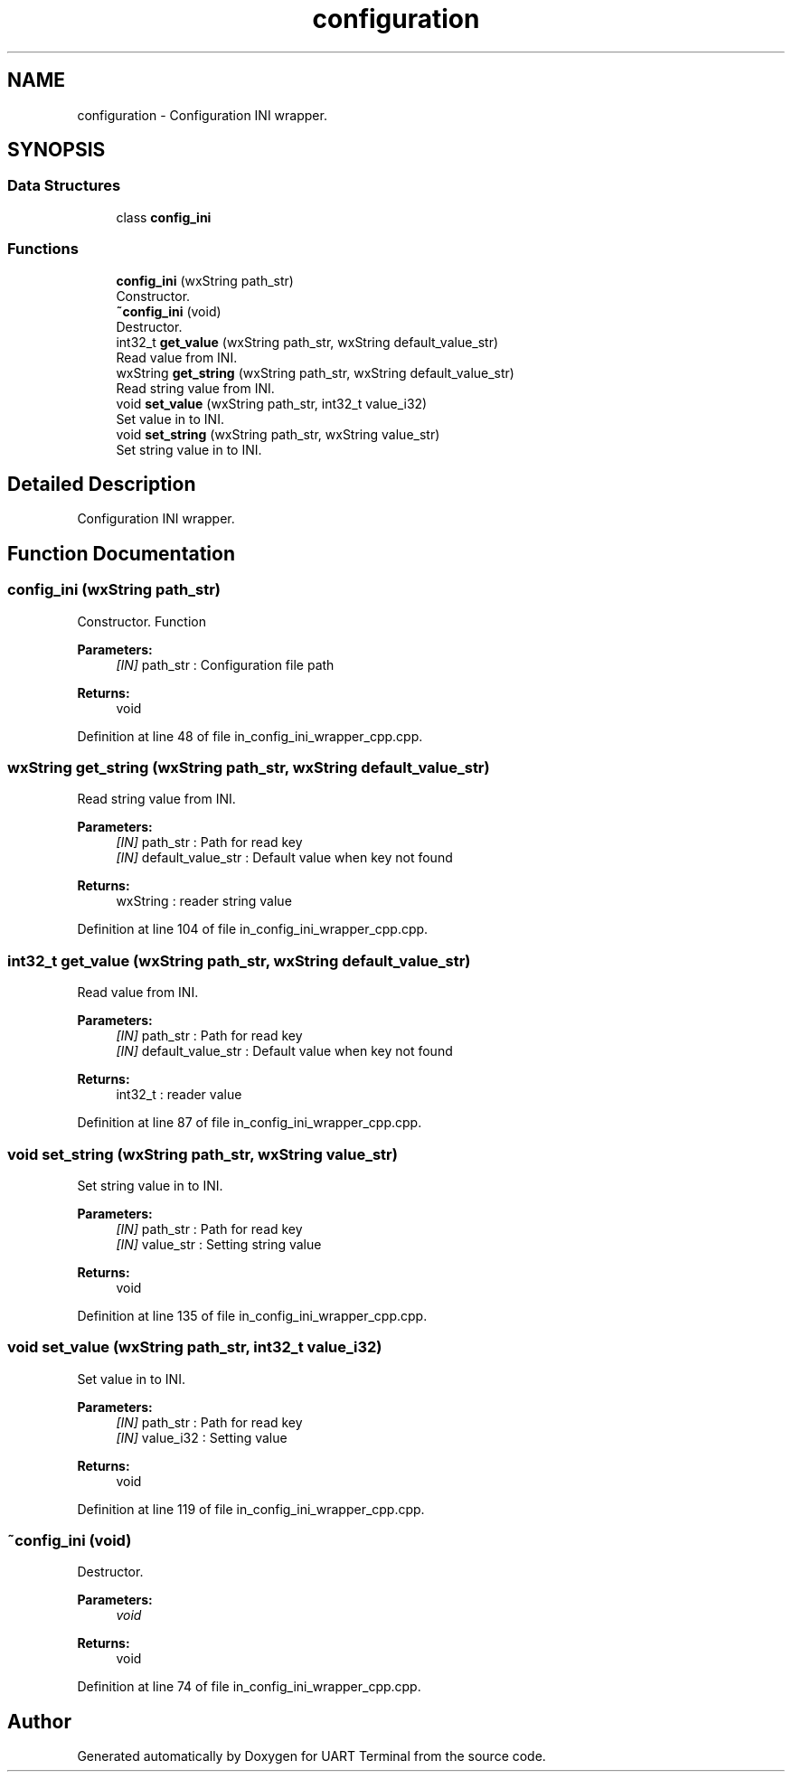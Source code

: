 .TH "configuration" 3 "Mon Apr 20 2020" "Version V2.0" "UART Terminal" \" -*- nroff -*-
.ad l
.nh
.SH NAME
configuration \- Configuration INI wrapper\&.  

.SH SYNOPSIS
.br
.PP
.SS "Data Structures"

.in +1c
.ti -1c
.RI "class \fBconfig_ini\fP"
.br
.in -1c
.SS "Functions"

.in +1c
.ti -1c
.RI "\fBconfig_ini\fP (wxString path_str)"
.br
.RI "Constructor\&. "
.ti -1c
.RI "\fB~config_ini\fP (void)"
.br
.RI "Destructor\&. "
.ti -1c
.RI "int32_t \fBget_value\fP (wxString path_str, wxString default_value_str)"
.br
.RI "Read value from INI\&. "
.ti -1c
.RI "wxString \fBget_string\fP (wxString path_str, wxString default_value_str)"
.br
.RI "Read string value from INI\&. "
.ti -1c
.RI "void \fBset_value\fP (wxString path_str, int32_t value_i32)"
.br
.RI "Set value in to INI\&. "
.ti -1c
.RI "void \fBset_string\fP (wxString path_str, wxString value_str)"
.br
.RI "Set string value in to INI\&. "
.in -1c
.SH "Detailed Description"
.PP 
Configuration INI wrapper\&. 


.SH "Function Documentation"
.PP 
.SS "\fBconfig_ini\fP (wxString path_str)"

.PP
Constructor\&. Function
.PP
\fBParameters:\fP
.RS 4
\fI[IN]\fP path_str : Configuration file path 
.RE
.PP
\fBReturns:\fP
.RS 4
void 
.RE
.PP

.PP
Definition at line 48 of file in_config_ini_wrapper_cpp\&.cpp\&.
.SS "wxString get_string (wxString path_str, wxString default_value_str)"

.PP
Read string value from INI\&. 
.PP
\fBParameters:\fP
.RS 4
\fI[IN]\fP path_str : Path for read key 
.br
\fI[IN]\fP default_value_str : Default value when key not found 
.RE
.PP
\fBReturns:\fP
.RS 4
wxString : reader string value 
.RE
.PP

.PP
Definition at line 104 of file in_config_ini_wrapper_cpp\&.cpp\&.
.SS "int32_t get_value (wxString path_str, wxString default_value_str)"

.PP
Read value from INI\&. 
.PP
\fBParameters:\fP
.RS 4
\fI[IN]\fP path_str : Path for read key 
.br
\fI[IN]\fP default_value_str : Default value when key not found 
.RE
.PP
\fBReturns:\fP
.RS 4
int32_t : reader value 
.RE
.PP

.PP
Definition at line 87 of file in_config_ini_wrapper_cpp\&.cpp\&.
.SS "void set_string (wxString path_str, wxString value_str)"

.PP
Set string value in to INI\&. 
.PP
\fBParameters:\fP
.RS 4
\fI[IN]\fP path_str : Path for read key 
.br
\fI[IN]\fP value_str : Setting string value 
.RE
.PP
\fBReturns:\fP
.RS 4
void 
.RE
.PP

.PP
Definition at line 135 of file in_config_ini_wrapper_cpp\&.cpp\&.
.SS "void set_value (wxString path_str, int32_t value_i32)"

.PP
Set value in to INI\&. 
.PP
\fBParameters:\fP
.RS 4
\fI[IN]\fP path_str : Path for read key 
.br
\fI[IN]\fP value_i32 : Setting value 
.RE
.PP
\fBReturns:\fP
.RS 4
void 
.RE
.PP

.PP
Definition at line 119 of file in_config_ini_wrapper_cpp\&.cpp\&.
.SS "~\fBconfig_ini\fP (void)"

.PP
Destructor\&. 
.PP
\fBParameters:\fP
.RS 4
\fIvoid\fP 
.RE
.PP
\fBReturns:\fP
.RS 4
void 
.RE
.PP

.PP
Definition at line 74 of file in_config_ini_wrapper_cpp\&.cpp\&.
.SH "Author"
.PP 
Generated automatically by Doxygen for UART Terminal from the source code\&.
